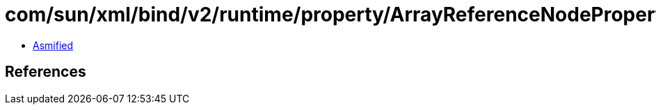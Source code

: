 = com/sun/xml/bind/v2/runtime/property/ArrayReferenceNodeProperty$MixedTextLoader.class

 - link:ArrayReferenceNodeProperty$MixedTextLoader-asmified.java[Asmified]

== References

